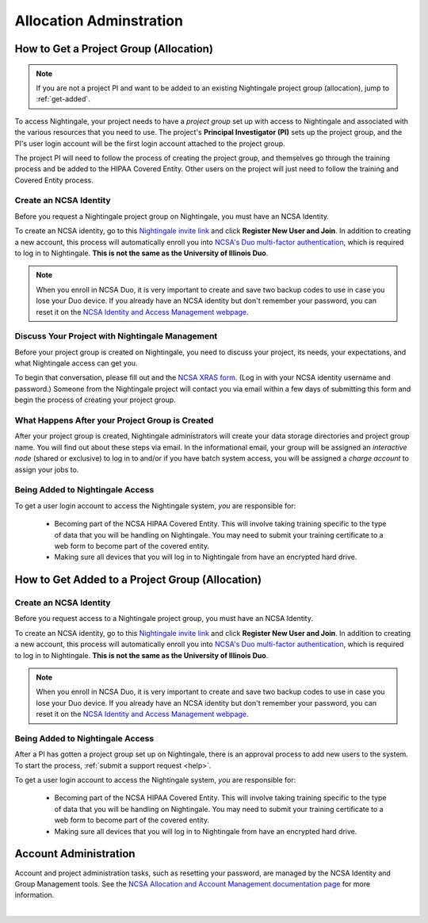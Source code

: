 .. _allocations:

Allocation Adminstration
==========================

How to Get a Project Group (Allocation)
---------------------------------------

.. note:: 
   If you are not a project PI and want to be added to an existing Nightingale project group (allocation), jump to :ref:`get-added`.

To access Nightingale, your project needs to have a *project group* set up with access to Nightingale and associated with the various resources that you need to use. 
The project's **Principal Investigator (PI)** sets up the project group, and the PI's user login account will be the first login account attached to the project group. 

The project PI will need to follow the process of creating the project group, and themselves go through the training process and be added to the HIPAA Covered Entity. Other users on the project will just need to follow the training and Covered Entity process.

Create an NCSA Identity
~~~~~~~~~~~~~~~~~~~~~~~~

Before you request a Nightingale project group on Nightingale, you must have an NCSA Identity. 

To create an NCSA identity, go to this `Nightingale invite link <https://go.ncsa.illinois.edu/ngale_identity>`_ and click **Register New User and Join**.  
In addition to creating a new account, this process will automatically enroll you into `NCSA's Duo multi-factor authentication <https://go.ncsa.illinois.edu/2fa>`_, which is required to log in to Nightingale. **This is not the same as the University of Illinois Duo**. 

.. note::
   When you enroll in NCSA Duo, it is very important to create and save two backup codes to use in case you lose your Duo device.  
   If you already have an NCSA identity but don't remember your password, you can reset it on the `NCSA Identity and Access Management webpage <https://identity.ncsa.illinois.edu/>`_.

Discuss Your Project with Nightingale Management
~~~~~~~~~~~~~~~~~~~~~~~~~~~~~~~~~~~~~~~~~~~~~~~~~~

Before your project group is created on Nightingale, you need to discuss your project, its needs, your expectations, and what Nightingale access can get you. 

To begin that conversation, please fill out and the `NCSA XRAS form <https://xras-submit.ncsa.illinois.edu/opportunities/531957/requests/new>`_. (Log in with your NCSA identity username and password.) Someone from the Nightingale project will contact you via email within a few days of submitting this form and begin the process of creating your project group.  

What Happens After your Project Group is Created
~~~~~~~~~~~~~~~~~~~~~~~~~~~~~~~~~~~~~~~~~~~~~~~~~~~

After your project group is created, Nightingale administrators will create your data storage directories and project group name. You will find out about these steps via email. In the informational email, your group will be assigned an *interactive node* (shared or exclusive) to log in to and/or if you have batch system access, you will be assigned a *charge account* to assign your jobs to.  

Being Added to Nightingale Access
~~~~~~~~~~~~~~~~~~~~~~~~~~~~~~~~~~

To get a user login account to access the Nightingale system, *you* are responsible for:

  - Becoming part of the NCSA HIPAA Covered Entity. This will involve taking training specific to the type of data that you will be handling on Nightingale. You may need to submit your training certificate to a web form to become part of the covered entity.

  - Making sure all devices that you will log in to Nightingale from have an encrypted hard drive.

.. _get-added:

How to Get Added to a Project Group (Allocation)
--------------------------------------------------

Create an NCSA Identity
~~~~~~~~~~~~~~~~~~~~~~~~

Before you request access to a Nightingale project group, you must have an NCSA Identity. 

To create an NCSA identity, go to this `Nightingale invite link <https://go.ncsa.illinois.edu/ngale_identity>`_ and click **Register New User and Join**.  
In addition to creating a new account, this process will automatically enroll you into `NCSA's Duo multi-factor authentication <https://go.ncsa.illinois.edu/2fa>`_, which is required to log in to Nightingale. **This is not the same as the University of Illinois Duo**. 

.. note::
   When you enroll in NCSA Duo, it is very important to create and save two backup codes to use in case you lose your Duo device.  
   If you already have an NCSA identity but don't remember your password, you can reset it on the `NCSA Identity and Access Management webpage <https://identity.ncsa.illinois.edu/>`_.

Being Added to Nightingale Access
~~~~~~~~~~~~~~~~~~~~~~~~~~~~~~~~~~~~

After a PI has gotten a project group set up on Nightingale, there is an approval process to add new users to the system. To start the process, :ref:`submit a support request <help>`.

To get a user login account to access the Nightingale system, *you* are responsible for:

  - Becoming part of the NCSA HIPAA Covered Entity. This will involve taking training specific to the type of data that you will be handling on Nightingale. You may need to submit your training certificate to a web form to become part of the covered entity.

  - Making sure all devices that you will log in to Nightingale from have an encrypted hard drive.

Account Administration
------------------------

Account and project administration tasks, such as resetting your password, are managed by the NCSA Identity and Group Management tools. 
See the `NCSA Allocation and Account Management documentation page <https://wiki.ncsa.illinois.edu/display/USSPPRT/NCSA+Allocation+and+Account+Management>`_ for more information.

|
